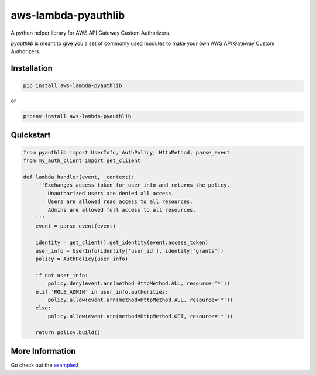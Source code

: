 aws-lambda-pyauthlib
====================

.. image:: https://img.shields.io/pypi/status/aws-lambda-pyauthlib.svg
    :target: https://pypi.org/project/aws-lambda-pyauthlib

.. image:: https://travis-ci.org/oharaandrew314/aws-lambda-pyauthlib.svg?branch=master
    :target: https://travis-ci.org/oharaandrew314/aws-lambda-pyauthlib
    
.. image:: https://img.shields.io/pypi/v/aws-lambda-pyauthlib.svg
    :target: https://pypi.org/project/aws-lambda-pyauthlib

.. image:: https://img.shields.io/pypi/l/aws-lambda-pyauthlib.svg
    :target: https://pypi.org/project/aws-lambda-pyauthlib

.. image:: https://img.shields.io/pypi/pyversions/aws-lambda-pyauthlib.svg
    :target: https://pypi.org/project/aws-lambda-pyauthlib
    
.. image:: https://codecov.io/github/oharaandrew314/aws-lambda-pyauthlib/coverage.svg?branch=master
    :target: https://codecov.io/github/oharaandrew314/aws-lambda-pyauthlib
    :alt: codecov.io

A python helper library for AWS API Gateway Custom Authorizers.

*pyauthlib* is meant to give you a set of commonly used modules to make your own AWS API Gateway Custom Authorizers.

Installation
------------

.. code-block:: bash

    pip install aws-lambda-pyauthlib

or

.. code-block:: bash

    pipenv install aws-lambda-pyauthlib


Quickstart
----------

.. code-block:: python

    from pyauthlib import UserInfo, AuthPolicy, HttpMethod, parse_event
    from my_auth_client import get_cliient

    def lambda_handler(event, _context):
        '''Exchanges access token for user_info and returns the policy.
            Unauthorized users are denied all access.
            Users are allowed read access to all resources.
            Admins are allowed full access to all resources.
        '''
        event = parse_event(event)
    
        identity = get_client().get_identity(event.access_token)
        user_info = UserInfo(identity['user_id'], identity['grants'])
        policy = AuthPolicy(user_info)

        if not user_info:
            policy.deny(event.arn(method=HttpMethod.ALL, resource='*'))
        elif 'ROLE_ADMIN' in user_info.authorities:
            policy.allow(event.arn(method=HttpMethod.ALL, resource='*'))
        else:
            policy.allow(event.arn(method=HttpMethod.GET, resource='*'))

        return policy.build()
    
More Information
----------------

Go check out the `examples <https://github.com/oharaandrew314/aws-lambda-pyauthlib/tree/master/examples>`_!

